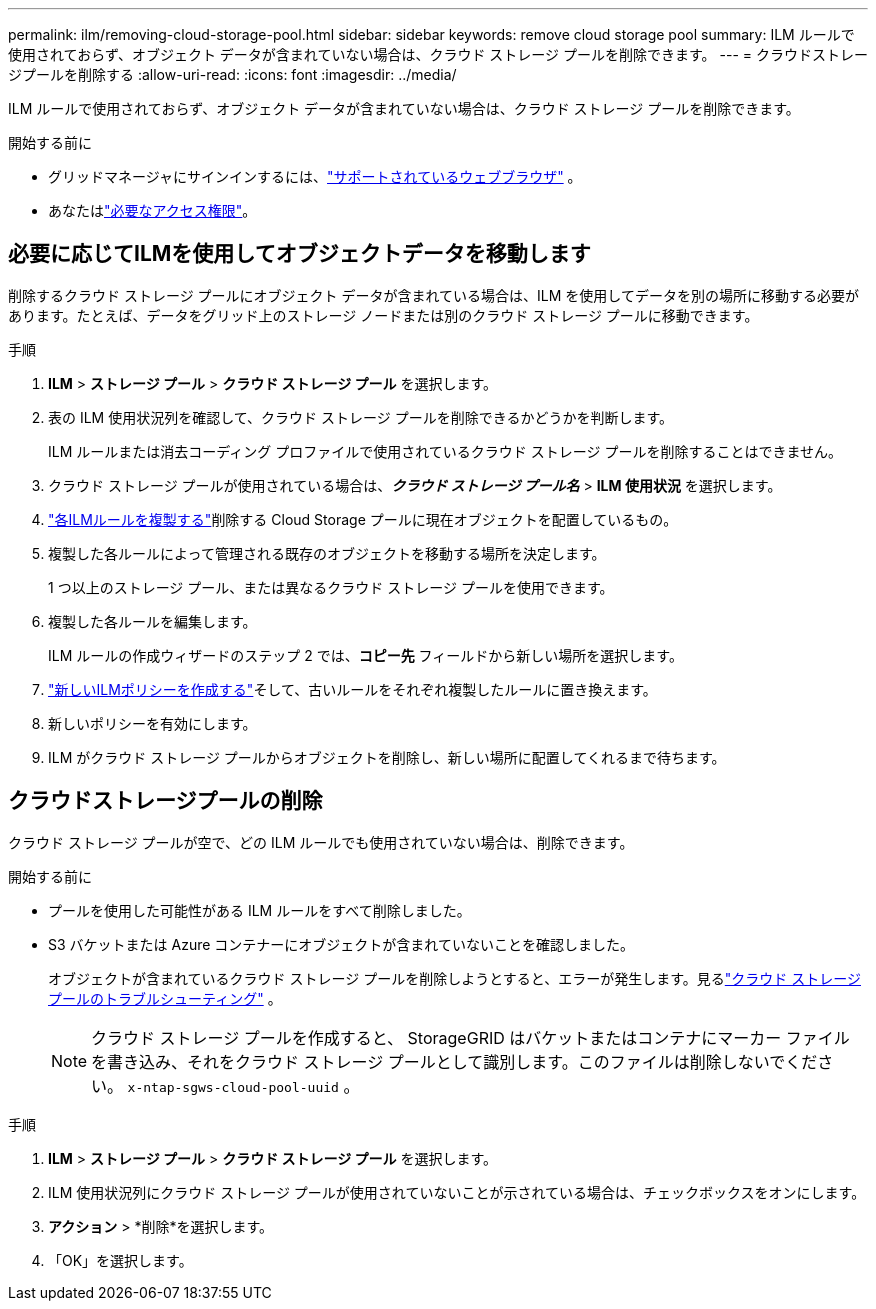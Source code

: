 ---
permalink: ilm/removing-cloud-storage-pool.html 
sidebar: sidebar 
keywords: remove cloud storage pool 
summary: ILM ルールで使用されておらず、オブジェクト データが含まれていない場合は、クラウド ストレージ プールを削除できます。 
---
= クラウドストレージプールを削除する
:allow-uri-read: 
:icons: font
:imagesdir: ../media/


[role="lead"]
ILM ルールで使用されておらず、オブジェクト データが含まれていない場合は、クラウド ストレージ プールを削除できます。

.開始する前に
* グリッドマネージャにサインインするには、link:../admin/web-browser-requirements.html["サポートされているウェブブラウザ"] 。
* あなたはlink:../admin/admin-group-permissions.html["必要なアクセス権限"]。




== 必要に応じてILMを使用してオブジェクトデータを移動します

削除するクラウド ストレージ プールにオブジェクト データが含まれている場合は、ILM を使用してデータを別の場所に移動する必要があります。たとえば、データをグリッド上のストレージ ノードまたは別のクラウド ストレージ プールに移動できます。

.手順
. *ILM* > *ストレージ プール* > *クラウド ストレージ プール* を選択します。
. 表の ILM 使用状況列を確認して、クラウド ストレージ プールを削除できるかどうかを判断します。
+
ILM ルールまたは消去コーディング プロファイルで使用されているクラウド ストレージ プールを削除することはできません。

. クラウド ストレージ プールが使用されている場合は、*_クラウド ストレージ プール名_* > *ILM 使用状況* を選択します。
. link:working-with-ilm-rules-and-ilm-policies.html["各ILMルールを複製する"]削除する Cloud Storage プールに現在オブジェクトを配置しているもの。
. 複製した各ルールによって管理される既存のオブジェクトを移動する場所を決定します。
+
1 つ以上のストレージ プール、または異なるクラウド ストレージ プールを使用できます。

. 複製した各ルールを編集します。
+
ILM ルールの作成ウィザードのステップ 2 では、*コピー先* フィールドから新しい場所を選択します。

. link:creating-ilm-policy.html["新しいILMポリシーを作成する"]そして、古いルールをそれぞれ複製したルールに置き換えます。
. 新しいポリシーを有効にします。
. ILM がクラウド ストレージ プールからオブジェクトを削除し、新しい場所に配置してくれるまで待ちます。




== クラウドストレージプールの削除

クラウド ストレージ プールが空で、どの ILM ルールでも使用されていない場合は、削除できます。

.開始する前に
* プールを使用した可能性がある ILM ルールをすべて削除しました。
* S3 バケットまたは Azure コンテナーにオブジェクトが含まれていないことを確認しました。
+
オブジェクトが含まれているクラウド ストレージ プールを削除しようとすると、エラーが発生します。見るlink:troubleshooting-cloud-storage-pools.html["クラウド ストレージ プールのトラブルシューティング"] 。

+

NOTE: クラウド ストレージ プールを作成すると、 StorageGRID はバケットまたはコンテナにマーカー ファイルを書き込み、それをクラウド ストレージ プールとして識別します。このファイルは削除しないでください。 `x-ntap-sgws-cloud-pool-uuid` 。



.手順
. *ILM* > *ストレージ プール* > *クラウド ストレージ プール* を選択します。
. ILM 使用状況列にクラウド ストレージ プールが使用されていないことが示されている場合は、チェックボックスをオンにします。
. *アクション* > *削除*を選択します。
. 「OK」を選択します。

